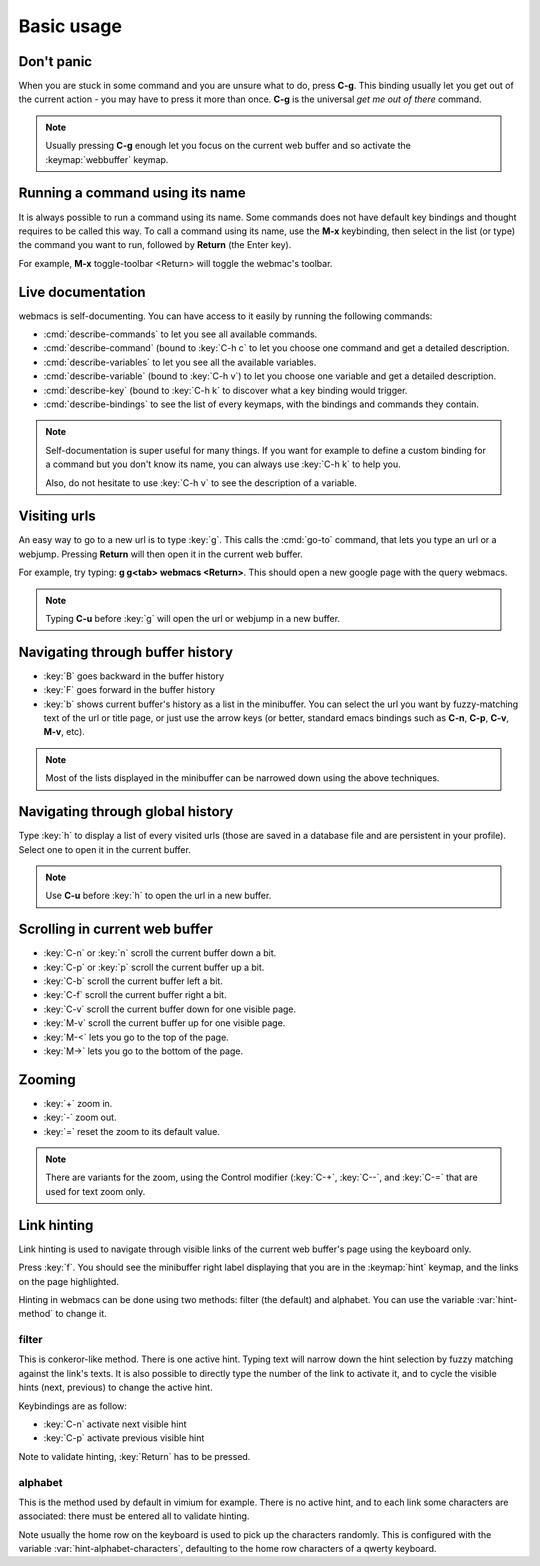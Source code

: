 Basic usage
===========

Don't panic
***********

When you are stuck in some command and you are unsure what to do, press **C-g**.
This binding usually let you get out of the current action - you may have to
press it more than once. **C-g** is the universal *get me out of there* command.

.. note::

  Usually pressing **C-g** enough let you focus on the current web buffer and so
  activate the :keymap:`webbuffer` keymap.


Running a command using its name
********************************

It is always possible to run a command using its name. Some commands does not
have default key bindings and thought requires to be called this way. To call a
command using its name, use the **M-x** keybinding, then select in the list (or
type) the command you want to run, followed by **Return** (the Enter key).

For example, **M-x** toggle-toolbar <Return> will toggle the webmac's toolbar.


Live documentation
******************

.. current-keymap:: global

webmacs is self-documenting. You can have access to it easily by running the
following commands:

- :cmd:`describe-commands` to let you see all available commands.
- :cmd:`describe-command` (bound to :key:`C-h c` to let you choose one command
  and get a detailed description.
- :cmd:`describe-variables` to let you see all the available variables.
- :cmd:`describe-variable` (bound to :key:`C-h v`) to let you choose one
  variable and get a detailed description.
- :cmd:`describe-key` (bound to :key:`C-h k` to discover what a key binding
  would trigger.
- :cmd:`describe-bindings` to see the list of every keymaps, with the bindings
  and commands they contain.


.. note::

  Self-documentation is super useful for many things. If you want for example to
  define a custom binding for a command but you don't know its name, you can
  always use :key:`C-h k` to help you.

  Also, do not hesitate to use :key:`C-h v` to see the description of a
  variable.


.. current-keymap:: webbuffer


Visiting urls
*************

An easy way to go to a new url is to type :key:`g`. This calls the :cmd:`go-to`
command, that lets you type an url or a webjump. Pressing **Return** will
then open it in the current web buffer.

For example, try typing: **g g<tab> webmacs <Return>**. This should open a new
google page with the query webmacs.

.. note::

  Typing **C-u** before :key:`g` will open the url or webjump in a new buffer.


Navigating through buffer history
*********************************

- :key:`B` goes backward in the buffer history
- :key:`F` goes forward in the buffer history
- :key:`b` shows current buffer's history as a list in the minibuffer. You can
  select the url you want by fuzzy-matching text of the url or title page, or
  just use the arrow keys (or better, standard emacs bindings such as **C-n**,
  **C-p**, **C-v**, **M-v**, etc).

.. note::

  Most of the lists displayed in the minibuffer can be narrowed down using the
  above techniques.


Navigating through global history
*********************************

Type :key:`h` to display a list of every visited urls (those are saved in a
database file and are persistent in your profile). Select one to open it in the
current buffer.

.. note::

  Use **C-u** before :key:`h` to open the url in a new buffer.


Scrolling in current web buffer
*******************************

- :key:`C-n` or :key:`n` scroll the current buffer down a bit.
- :key:`C-p` or :key:`p` scroll the current buffer up a bit.
- :key:`C-b` scroll the current buffer left a bit.
- :key:`C-f` scroll the current buffer right a bit.

- :key:`C-v` scroll the current buffer down for one visible page.
- :key:`M-v` scroll the current buffer up for one visible page.

- :key:`M-<` lets you go to the top of the page.
- :key:`M->` lets you go to the bottom of the page.

Zooming
*******

- :key:`+` zoom in.
- :key:`-` zoom out.
- :key:`=` reset the zoom to its default value.

.. note::

  There are variants for the zoom, using the Control modifier (:key:`C-+`,
  :key:`C--`, and :key:`C-=` that are used for text zoom only.


Link hinting
************

Link hinting is used to navigate through visible links of the current web
buffer's page using the keyboard only.

Press :key:`f`. You should see the minibuffer right label displaying that you
are in the :keymap:`hint` keymap, and the links on the page highlighted.

.. current-keymap:: hint

Hinting in webmacs can be done using two methods: filter (the default) and
alphabet. You can use the variable :var:`hint-method` to change it.

filter
------

This is conkeror-like method. There is one active hint. Typing text will narrow
down the hint selection by fuzzy matching against the link's texts. It is also
possible to directly type the number of the link to activate it, and to cycle
the visible hints (next, previous) to change the active hint.

Keybindings are as follow:

- :key:`C-n` activate next visible hint
- :key:`C-p` activate previous visible hint

Note to validate hinting, :key:`Return` has to be pressed.

alphabet
--------

This is the method used by default in vimium for example. There is no active
hint, and to each link some characters are associated: there must be entered all
to validate hinting.

Note usually the home row on the keyboard is used to pick up the characters
randomly. This is configured with the variable :var:`hint-alphabet-characters`,
defaulting to the home row characters of a qwerty keyboard.
